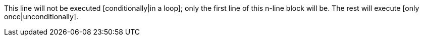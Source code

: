 This line will not be executed [conditionally|in a loop]; only the first line of this n-line block will be. The rest will execute [only once|unconditionally].
